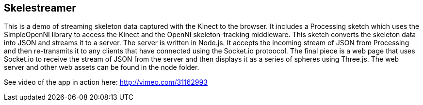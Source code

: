 == Skelestreamer

This is a demo of streaming skeleton data captured with the Kinect to the browser. It includes a Processing sketch which uses the SimpleOpenNI library to access the Kinect and the OpenNI skeleton-tracking middleware. This sketch converts the skeleton data into JSON and streams it to a server. The server is written in Node.js. It accepts the incoming stream of JSON from Processing and then re-transmits it to any clients that have connected using the Socket.io protoocol. The final piece is a web page that uses Socket.io to receive the stream of JSON from the server and then displays it as a series of spheres using Three.js. The web server and other web assets can be found in the node folder.

See video of the app in action here: http://vimeo.com/31162993